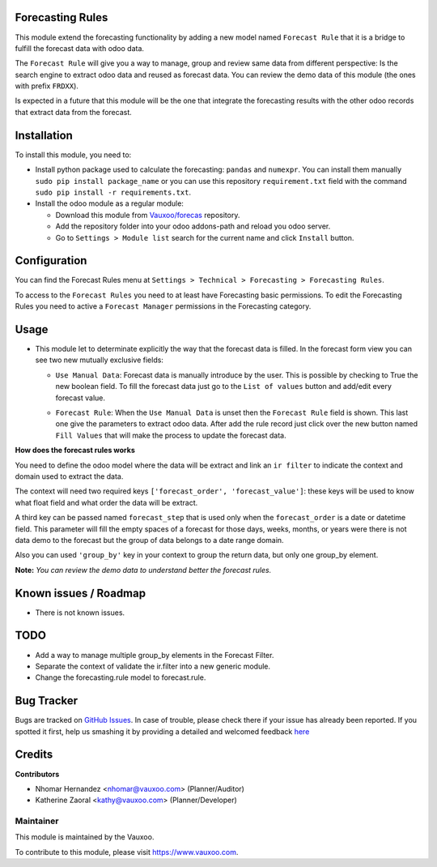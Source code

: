 .. image:: https://img.shields.io/badge/licence-LGPL--3-blue.svg
    :alt: License: LGPL-3

Forecasting Rules
=================

This module extend the forecasting functionality by adding a new model named
``Forecast Rule`` that it is a bridge to fulfill the forecast data with odoo
data.

The ``Forecast Rule`` will give you a way to manage, group and review same
data from different perspective: Is the search engine to extract odoo data and
reused as forecast data. You can review the demo data of this module
(the ones with prefix ``FRDXX``).

Is expected in a future that this module will be the one that integrate the
forecasting results with the other odoo records that extract data from the
forecast.

Installation
============

To install this module, you need to:

- Install python package used to calculate the forecasting: ``pandas`` and
  ``numexpr``. You can install them manually ``sudo pip install package_name``
  or you can use this repository ``requirement.txt`` field with the command
  ``sudo pip install -r requirements.txt``.
- Install the odoo module as a regular module:

  - Download this module from `Vauxoo/forecas <https://github.com/vauxoo/forecast>`_ repository.
  - Add the repository folder into your odoo addons-path and reload you odoo
    server.
  - Go to ``Settings > Module list`` search for the current name and click
    ``Install`` button.

Configuration
=============

You can find the Forecast Rules menu at ``Settings > Technical > Forecasting >
Forecasting Rules``.

.. image:: forecast_rule_menu.png
   :alt: Forecast Rule Menu

To access to the ``Forecast Rules`` you need to at least have Forecasting
basic permissions. To edit the Forecasting Rules you need to active a
``Forecast Manager`` permissions in the Forecasting category.

.. image:: forecast_rule_group.png
   :alt: Forecast Rule Group

Usage
=====

* This module let to determinate explicitly the way that the forecast data is
  filled. In the forecast form view you can see two new mutually exclusive
  fields:

  - ``Use Manual Data``: Forecast data is manually introduce by the user.
    This is possible by checking to True the new boolean field. To fill the
    forecast data just go to the ``List of values`` button and add/edit every
    forecast value.

    .. image:: forecast_form_manual.png
       :alt: Use Manual Forecast Data

  - ``Forecast Rule``: When the ``Use Manual Data`` is unset then the
    ``Forecast Rule`` field is shown. This last one give the parameters to
    extract odoo data. After add the rule record just click over the new
    button named ``Fill Values`` that will make the process to update the
    forecast data.

    .. image:: forecast_form_rule.png
       :alt: Forecast using a Forecast Rule

**How does the forecast rules works**

You need to define the odoo model where the
data will be extract and link an ``ir filter`` to indicate the context and
domain used to extract the data.

.. image:: forecast_rule_form.png
   :alt: Forecast Rule

The context will need two required keys ``['forecast_order',
'forecast_value']``: these keys will be used to know what float field and what
order the data will be extract.

A third key can be passed named ``forecast_step`` that is used only when the
``forecast_order`` is a date or datetime field. This parameter will fill the
empty spaces of a forecast for those days, weeks, months, or years were there
is not data demo to the forecast but the group of data belongs to a date range
domain.

Also you can used ``'group_by'`` key in your context to group the return data,
but only one group_by element.

.. image:: forecast_ir_filter.png
   :alt: Forecast Filter Requirements

**Note:** *You can review the demo data to understand better the forecast
rules.*

Known issues / Roadmap
======================

* There is not known issues.

TODO
====

- Add a way to manage multiple group_by elements in the Forecast Filter.
- Separate the context of validate the ir.filter into a new generic module.
- Change the forecasting.rule model to forecast.rule.

Bug Tracker
===========

Bugs are tracked on `GitHub Issues <https://github.com/Vauxoo/forecast/issues>`_.
In case of trouble, please check there if your issue has already been reported.
If you spotted it first, help us smashing it by providing a detailed and welcomed feedback
`here <https://github.com/Vauxoo/forecast/issues/new?body=module:%20{forecasting_rules}%0Aversion:%20{8.0.1.0.0}%0A%0A**Steps%20to%20reproduce**%0A-%20...%0A%0A**Current%20behavior**%0A%0A**Expected%20behavior**>`_

Credits
=======

**Contributors**

* Nhomar Hernandez <nhomar@vauxoo.com> (Planner/Auditor)
* Katherine Zaoral <kathy@vauxoo.com> (Planner/Developer)

Maintainer
----------

.. image:: https://s3.amazonaws.com/s3.vauxoo.com/description_logo.png
   :alt: Vauxoo
   :target: https://www.vauxoo.com
   :width: 200

This module is maintained by the Vauxoo.

To contribute to this module, please visit https://www.vauxoo.com.
